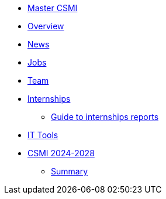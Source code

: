 * xref:index.adoc[Master CSMI]
* xref:overview.adoc[Overview]
* https://github.com/master-csmi/csmi/discussions[News] 
* xref:emplois.adoc[Jobs] 
* xref:team.adoc[Team]
* xref:internships/index.adoc[Internships]
** xref:internships/guide.adoc[Guide to internships reports] 
* xref:outils.adoc[IT Tools]
* xref:csmi-2024-2028/index.adoc[CSMI 2024-2028]
** xref:csmi-2024-2028/summary.adoc[Summary]